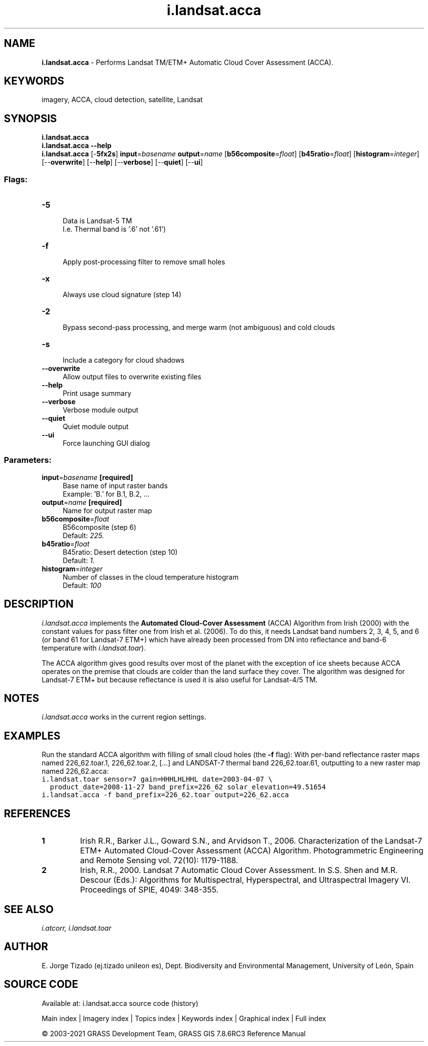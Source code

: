 .TH i.landsat.acca 1 "" "GRASS 7.8.6RC3" "GRASS GIS User's Manual"
.SH NAME
\fI\fBi.landsat.acca\fR\fR  \- Performs Landsat TM/ETM+ Automatic Cloud Cover Assessment (ACCA).
.SH KEYWORDS
imagery, ACCA, cloud detection, satellite, Landsat
.SH SYNOPSIS
\fBi.landsat.acca\fR
.br
\fBi.landsat.acca \-\-help\fR
.br
\fBi.landsat.acca\fR [\-\fB5fx2s\fR] \fBinput\fR=\fIbasename\fR \fBoutput\fR=\fIname\fR  [\fBb56composite\fR=\fIfloat\fR]   [\fBb45ratio\fR=\fIfloat\fR]   [\fBhistogram\fR=\fIinteger\fR]   [\-\-\fBoverwrite\fR]  [\-\-\fBhelp\fR]  [\-\-\fBverbose\fR]  [\-\-\fBquiet\fR]  [\-\-\fBui\fR]
.SS Flags:
.IP "\fB\-5\fR" 4m
.br
Data is Landsat\-5 TM
.br
I.e. Thermal band is \(cq.6\(cq not \(cq.61\(cq)
.IP "\fB\-f\fR" 4m
.br
Apply post\-processing filter to remove small holes
.IP "\fB\-x\fR" 4m
.br
Always use cloud signature (step 14)
.IP "\fB\-2\fR" 4m
.br
Bypass second\-pass processing, and merge warm (not ambiguous) and cold clouds
.IP "\fB\-s\fR" 4m
.br
Include a category for cloud shadows
.IP "\fB\-\-overwrite\fR" 4m
.br
Allow output files to overwrite existing files
.IP "\fB\-\-help\fR" 4m
.br
Print usage summary
.IP "\fB\-\-verbose\fR" 4m
.br
Verbose module output
.IP "\fB\-\-quiet\fR" 4m
.br
Quiet module output
.IP "\fB\-\-ui\fR" 4m
.br
Force launching GUI dialog
.SS Parameters:
.IP "\fBinput\fR=\fIbasename\fR \fB[required]\fR" 4m
.br
Base name of input raster bands
.br
Example: \(cqB.\(cq for B.1, B.2, ...
.IP "\fBoutput\fR=\fIname\fR \fB[required]\fR" 4m
.br
Name for output raster map
.IP "\fBb56composite\fR=\fIfloat\fR" 4m
.br
B56composite (step 6)
.br
Default: \fI225.\fR
.IP "\fBb45ratio\fR=\fIfloat\fR" 4m
.br
B45ratio: Desert detection (step 10)
.br
Default: \fI1.\fR
.IP "\fBhistogram\fR=\fIinteger\fR" 4m
.br
Number of classes in the cloud temperature histogram
.br
Default: \fI100\fR
.SH DESCRIPTION
\fIi.landsat.acca\fR implements the \fBAutomated Cloud\-Cover
Assessment\fR (ACCA) Algorithm from Irish (2000) with the constant
values for pass filter one from Irish et al. (2006). To do this, it
needs Landsat band numbers 2, 3, 4, 5, and 6 (or band 61 for Landsat\-7
ETM+) which have already been processed from DN into reflectance and
band\-6 temperature
with \fIi.landsat.toar\fR).
.PP
The ACCA algorithm gives good results over most of the planet with the
exception of ice sheets because ACCA operates on the premise that
clouds are colder than the land surface they cover. The algorithm was
designed for Landsat\-7 ETM+ but because reflectance is used it is also
useful for Landsat\-4/5 TM.
.SH NOTES
\fIi.landsat.acca\fR works in the current region settings.
.SH EXAMPLES
Run the standard ACCA algorithm with filling of small cloud holes
(the \fB\-f\fR flag): With per\-band reflectance raster maps
named 226_62.toar.1, 226_62.toar.2,  [...] and LANDSAT\-7
thermal band 226_62.toar.61, outputting to a new raster map
named 226_62.acca:
.br
.nf
\fC
i.landsat.toar sensor=7 gain=HHHLHLHHL date=2003\-04\-07 \(rs
  product_date=2008\-11\-27 band_prefix=226_62 solar_elevation=49.51654
i.landsat.acca \-f band_prefix=226_62.toar output=226_62.acca
\fR
.fi
.SH REFERENCES
.IP
.IP \fB1\fR
Irish R.R., Barker J.L., Goward S.N., and Arvidson T., 2006.
Characterization of the Landsat\-7 ETM+ Automated Cloud\-Cover
Assessment (ACCA) Algorithm. Photogrammetric Engineering and Remote
Sensing vol. 72(10): 1179\-1188.
.IP \fB2\fR
Irish, R.R., 2000. Landsat 7 Automatic Cloud Cover Assessment. In
S.S. Shen and M.R. Descour (Eds.): Algorithms for Multispectral,
Hyperspectral, and Ultraspectral Imagery VI. Proceedings of SPIE,
4049: 348\-355.
.PP
.SH SEE ALSO
\fI
i.atcorr,
i.landsat.toar
\fR
.SH AUTHOR
E. Jorge Tizado  (ej.tizado unileon es), Dept. Biodiversity and Environmental Management, University of León, Spain
.SH SOURCE CODE
.PP
Available at: i.landsat.acca source code (history)
.PP
Main index |
Imagery index |
Topics index |
Keywords index |
Graphical index |
Full index
.PP
© 2003\-2021
GRASS Development Team,
GRASS GIS 7.8.6RC3 Reference Manual
